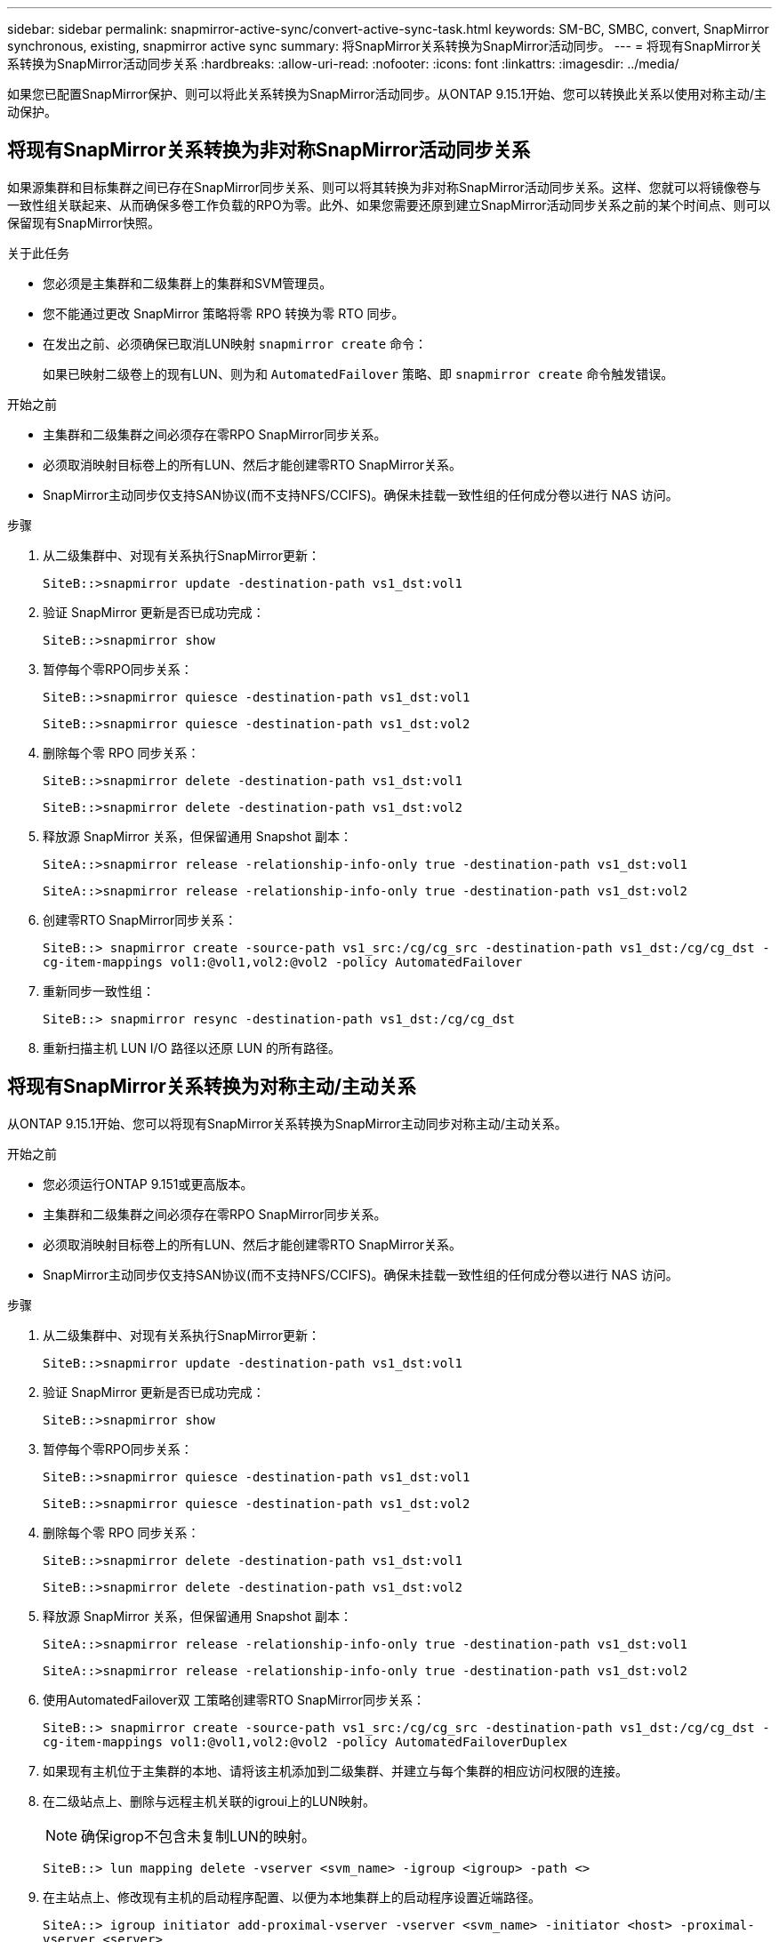 ---
sidebar: sidebar 
permalink: snapmirror-active-sync/convert-active-sync-task.html 
keywords: SM-BC, SMBC, convert, SnapMirror synchronous, existing, snapmirror active sync 
summary: 将SnapMirror关系转换为SnapMirror活动同步。 
---
= 将现有SnapMirror关系转换为SnapMirror活动同步关系
:hardbreaks:
:allow-uri-read: 
:nofooter: 
:icons: font
:linkattrs: 
:imagesdir: ../media/


[role="lead"]
如果您已配置SnapMirror保护、则可以将此关系转换为SnapMirror活动同步。从ONTAP 9.15.1开始、您可以转换此关系以使用对称主动/主动保护。



== 将现有SnapMirror关系转换为非对称SnapMirror活动同步关系

如果源集群和目标集群之间已存在SnapMirror同步关系、则可以将其转换为非对称SnapMirror活动同步关系。这样、您就可以将镜像卷与一致性组关联起来、从而确保多卷工作负载的RPO为零。此外、如果您需要还原到建立SnapMirror活动同步关系之前的某个时间点、则可以保留现有SnapMirror快照。

.关于此任务
* 您必须是主集群和二级集群上的集群和SVM管理员。
* 您不能通过更改 SnapMirror 策略将零 RPO 转换为零 RTO 同步。
* 在发出之前、必须确保已取消LUN映射 `snapmirror create` 命令：
+
如果已映射二级卷上的现有LUN、则为和 `AutomatedFailover` 策略、即 `snapmirror create` 命令触发错误。



.开始之前
* 主集群和二级集群之间必须存在零RPO SnapMirror同步关系。
* 必须取消映射目标卷上的所有LUN、然后才能创建零RTO SnapMirror关系。
* SnapMirror主动同步仅支持SAN协议(而不支持NFS/CCIFS)。确保未挂载一致性组的任何成分卷以进行 NAS 访问。


.步骤
. 从二级集群中、对现有关系执行SnapMirror更新：
+
`SiteB::>snapmirror update -destination-path vs1_dst:vol1`

. 验证 SnapMirror 更新是否已成功完成：
+
`SiteB::>snapmirror show`

. 暂停每个零RPO同步关系：
+
`SiteB::>snapmirror quiesce -destination-path vs1_dst:vol1`

+
`SiteB::>snapmirror quiesce -destination-path vs1_dst:vol2`

. 删除每个零 RPO 同步关系：
+
`SiteB::>snapmirror delete -destination-path vs1_dst:vol1`

+
`SiteB::>snapmirror delete -destination-path vs1_dst:vol2`

. 释放源 SnapMirror 关系，但保留通用 Snapshot 副本：
+
`SiteA::>snapmirror release -relationship-info-only true -destination-path vs1_dst:vol1`

+
`SiteA::>snapmirror release -relationship-info-only true -destination-path vs1_dst:vol2`

. 创建零RTO SnapMirror同步关系：
+
`SiteB::> snapmirror create -source-path vs1_src:/cg/cg_src -destination-path vs1_dst:/cg/cg_dst -cg-item-mappings vol1:@vol1,vol2:@vol2 -policy AutomatedFailover`

. 重新同步一致性组：
+
`SiteB::> snapmirror resync -destination-path vs1_dst:/cg/cg_dst`

. 重新扫描主机 LUN I/O 路径以还原 LUN 的所有路径。




== 将现有SnapMirror关系转换为对称主动/主动关系

从ONTAP 9.15.1开始、您可以将现有SnapMirror关系转换为SnapMirror主动同步对称主动/主动关系。

.开始之前
* 您必须运行ONTAP 9.151或更高版本。
* 主集群和二级集群之间必须存在零RPO SnapMirror同步关系。
* 必须取消映射目标卷上的所有LUN、然后才能创建零RTO SnapMirror关系。
* SnapMirror主动同步仅支持SAN协议(而不支持NFS/CCIFS)。确保未挂载一致性组的任何成分卷以进行 NAS 访问。


.步骤
. 从二级集群中、对现有关系执行SnapMirror更新：
+
`SiteB::>snapmirror update -destination-path vs1_dst:vol1`

. 验证 SnapMirror 更新是否已成功完成：
+
`SiteB::>snapmirror show`

. 暂停每个零RPO同步关系：
+
`SiteB::>snapmirror quiesce -destination-path vs1_dst:vol1`

+
`SiteB::>snapmirror quiesce -destination-path vs1_dst:vol2`

. 删除每个零 RPO 同步关系：
+
`SiteB::>snapmirror delete -destination-path vs1_dst:vol1`

+
`SiteB::>snapmirror delete -destination-path vs1_dst:vol2`

. 释放源 SnapMirror 关系，但保留通用 Snapshot 副本：
+
`SiteA::>snapmirror release -relationship-info-only true -destination-path vs1_dst:vol1`

+
`SiteA::>snapmirror release -relationship-info-only true -destination-path vs1_dst:vol2`

. 使用AutomatedFailover双 工策略创建零RTO SnapMirror同步关系：
+
`SiteB::> snapmirror create -source-path vs1_src:/cg/cg_src -destination-path vs1_dst:/cg/cg_dst -cg-item-mappings vol1:@vol1,vol2:@vol2 -policy AutomatedFailoverDuplex`

. 如果现有主机位于主集群的本地、请将该主机添加到二级集群、并建立与每个集群的相应访问权限的连接。
. 在二级站点上、删除与远程主机关联的igroui上的LUN映射。
+

NOTE: 确保igrop不包含未复制LUN的映射。

+
`SiteB::> lun mapping delete -vserver <svm_name> -igroup <igroup> -path <>`

. 在主站点上、修改现有主机的启动程序配置、以便为本地集群上的启动程序设置近端路径。
+
`SiteA::> igroup initiator add-proximal-vserver -vserver <svm_name> -initiator <host> -proximal-vserver <server>`

. 为新主机添加新的igrop和启动程序、并设置主机与本地站点关联性的主机接近度。启用igrop复制以复制配置并在远程集群上转换主机位置。
+
``
SiteA::> igroup modify -vserver vsA -igroup ig1 -replication-peer vsB
SiteA::> igroup initiator add-proximal-vserver -vserver vsA -initiator host2 -proximal-vserver vsB
``

. 发现主机上的路径、并验证主机是否具有从首选集群到存储LUN的主动/优化路径
. 部署应用程序并在集群之间分布VM工作负载。
. 重新同步一致性组：
+
`SiteB::> snapmirror resync -destination-path vs1_dst:/cg/cg_dst`

. 重新扫描主机 LUN I/O 路径以还原 LUN 的所有路径。

